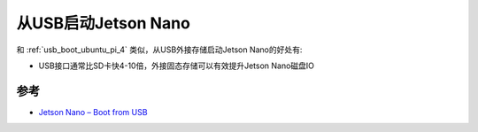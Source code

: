 .. _jetson_nano_boot_from_usb:

=======================
从USB启动Jetson Nano
=======================

和 :ref:`usb_boot_ubuntu_pi_4` 类似，从USB外接存储启动Jetson Nano的好处有:

- USB接口通常比SD卡快4-10倍，外接固态存储可以有效提升Jetson Nano磁盘IO

参考
==========

- `Jetson Nano – Boot from USB <https://jetsonhacks.com/2021/03/10/jetson-nano-boot-from-usb/>`_
